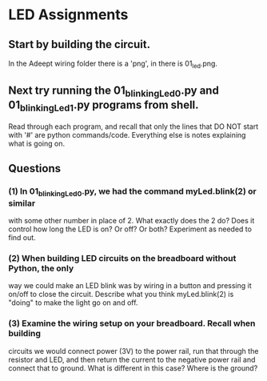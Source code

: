 #+STARTUP: hidestars
* LED Assignments
** Start by building the circuit.  
   In the Adeept wiring folder there is a  'png', in there is 01_led.png. 

** Next try running the 01_blinkingLed_0.py and 01_blinkingLed_1.py programs from shell.  
   Read through each program, and recall that only the lines  that DO NOT 
   start with '#' are python commands/code.  Everything else is notes explaining 
   what is going on.

** Questions
*** (1) In 01_blinkingLed_0.py, we had the command myLed.blink(2) or similar
    with some other number in place of 2.  What exactly does the 2 do? Does 
    it control how long the LED is on? Or off? Or both?  Experiment as needed 
    to find out.

*** (2) When building LED circuits on the breadboard without Python, the only 
    way we could make an LED blink was by wiring in a button and pressing it 
    on/off to close the circuit.  Describe what you think myLed.blink(2) is 
    "doing" to make the light go on and off.

*** (3) Examine the wiring setup on your breadboard.  Recall when building 
    circuits we would connect power (3V) to the power rail, run that through the 
    resistor and LED, and then return the current to the negative power rail and 
    connect that to ground. What is different in this case? Where is the ground? 

  
